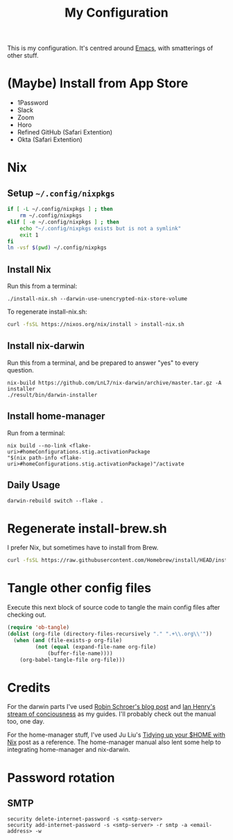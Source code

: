 #+title: My Configuration

This is my configuration. It's centred around [[file:Emacs.org][Emacs]], with smatterings
of other stuff.

* (Maybe) Install from App Store

- 1Password
- Slack
- Zoom
- Horo
- Refined GitHub (Safari Extention)
- Okta (Safari Extention)

* Nix

** Setup =~/.config/nixpkgs=

#+begin_src sh :results silent
if [ -L ~/.config/nixpkgs ] ; then
    rm ~/.config/nixpkgs
elif [ -e ~/.config/nixpkgs ] ; then
    echo "~/.config/nixpkgs exists but is not a symlink"
    exit 1
fi
ln -vsf $(pwd) ~/.config/nixpkgs
#+end_src

** Install Nix

Run this from a terminal:

: ./install-nix.sh --darwin-use-unencrypted-nix-store-volume

To regenerate install-nix.sh:

#+begin_src sh :results silent
curl -fsSL https://nixos.org/nix/install > install-nix.sh
#+end_src

** Install nix-darwin

Run this from a terminal, and be prepared to answer "yes" to every question.

: nix-build https://github.com/LnL7/nix-darwin/archive/master.tar.gz -A installer
: ./result/bin/darwin-installer

** Install home-manager

Run from a terminal:

: nix build --no-link <flake-uri>#homeConfigurations.stig.activationPackage
: "$(nix path-info <flake-uri>#homeConfigurations.stig.activationPackage)"/activate

** Daily Usage

: darwin-rebuild switch --flake .

* Regenerate install-brew.sh

I prefer Nix, but sometimes have to install from Brew.

#+begin_src sh :results silent
curl -fsSL https://raw.githubusercontent.com/Homebrew/install/HEAD/install.sh > install-brew.sh
#+end_src

* Tangle other config files

Execute this next block of source code to tangle the main config
files after checking out.

#+begin_src emacs-lisp :results silent
(require 'ob-tangle)
(dolist (org-file (directory-files-recursively "." ".+\\.org\\'"))
  (when (and (file-exists-p org-file)
	     (not (equal (expand-file-name org-file)
			 (buffer-file-name))))
    (org-babel-tangle-file org-file)))
#+end_src

* Credits

For the darwin parts I've used [[https://blog.sulami.xyz/posts/nix-for-developers/][Robin Schroer's blog post]] and [[https://ianthehenry.com/posts/how-to-learn-nix/][Ian
Henry's stream of conciousness]] as my guides. I'll probably check out
the manual too, one day.

For the home-manager stuff, I've used Ju Liu's [[https://juliu.is/tidying-your-home-with-nix/][Tidying up your $HOME
with Nix]] post as a reference. The home-manager manual also lent some
help to integrating home-manager and nix-darwin.

* Password rotation

** SMTP

: security delete-internet-password -s <smtp-server>
: security add-internet-password -s <smtp-server> -r smtp -a <email-address> -w

